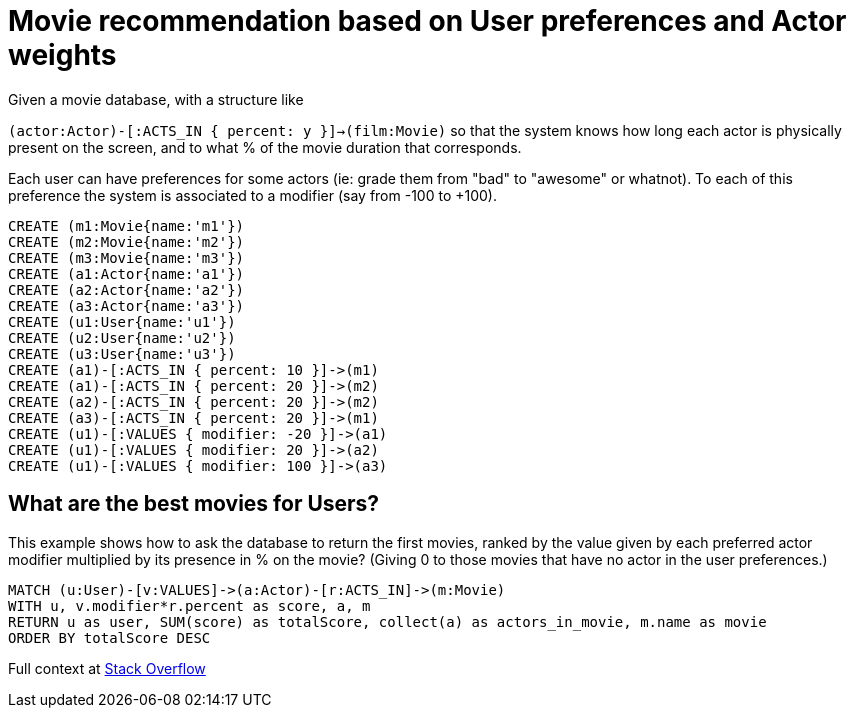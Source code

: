 = Movie recommendation based on User preferences and Actor weights

Given a movie database, with a structure like

`(actor:Actor)-[:ACTS_IN { percent: y }]->(film:Movie)`
so that the system knows how long each actor is physically present on the screen, and to what % of the movie duration that corresponds.

Each user can have preferences for some actors (ie: grade them from "bad" to "awesome" or whatnot). To each of this preference the system is associated to a modifier (say from -100 to +100).



//setup
[source,cypher]
----
CREATE (m1:Movie{name:'m1'})
CREATE (m2:Movie{name:'m2'})
CREATE (m3:Movie{name:'m3'})
CREATE (a1:Actor{name:'a1'})
CREATE (a2:Actor{name:'a2'})
CREATE (a3:Actor{name:'a3'})
CREATE (u1:User{name:'u1'})
CREATE (u2:User{name:'u2'})
CREATE (u3:User{name:'u3'})
CREATE (a1)-[:ACTS_IN { percent: 10 }]->(m1)
CREATE (a1)-[:ACTS_IN { percent: 20 }]->(m2)
CREATE (a2)-[:ACTS_IN { percent: 20 }]->(m2)
CREATE (a3)-[:ACTS_IN { percent: 20 }]->(m1)
CREATE (u1)-[:VALUES { modifier: -20 }]->(a1)
CREATE (u1)-[:VALUES { modifier: 20 }]->(a2)
CREATE (u1)-[:VALUES { modifier: 100 }]->(a3)
----

//graph

== What are the best movies for Users?

This example shows how to ask the database to return the first movies, ranked by the value given by each preferred actor modifier multiplied by its presence in % on the movie? (Giving 0 to those movies that have no actor in the user preferences.)

[source,cypher]
----
MATCH (u:User)-[v:VALUES]->(a:Actor)-[r:ACTS_IN]->(m:Movie)
WITH u, v.modifier*r.percent as score, a, m
RETURN u as user, SUM(score) as totalScore, collect(a) as actors_in_movie, m.name as movie
ORDER BY totalScore DESC
----

//table

Full context at http://stackoverflow.com/questions/23250046/neo4j-cypher-weighting-nodes[Stack Overflow]